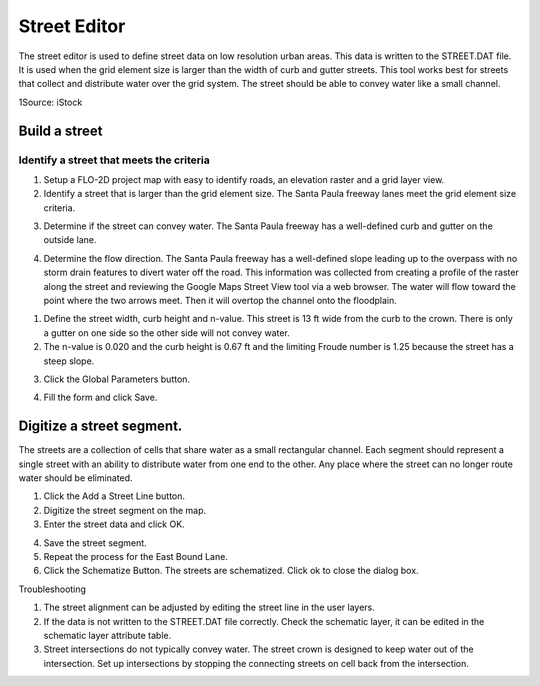 Street Editor
=============

The street editor is used to define street data on low resolution urban areas.
This data is written to the STREET.DAT file.
It is used when the grid element size is larger than the width of curb and gutter streets.
This tool works best for streets that collect and distribute water over the grid system.
The street should be able to convey water like a small channel.

.. image:: image\street002.jpeg

1Source: iStock

Build a street
--------------

Identify a street that meets the criteria
~~~~~~~~~~~~~~~~~~~~~~~~~~~~~~~~~~~~~~~~~

1. Setup a FLO-2D project map with easy to identify roads, an elevation raster and a grid layer view.

2. Identify a street that is larger than the grid element size.
   The Santa Paula freeway lanes meet the grid element size criteria.

.. image:: image\street003.png


3. Determine if the street can convey water.
   The Santa Paula freeway has a well-defined curb and gutter on the outside lane.

.. image:: image\street004.png


4. Determine the flow direction.
   The Santa Paula freeway has a well-defined slope leading up to the overpass with no storm drain features to divert water off the road.
   This information was collected from creating a profile of the raster along the street and reviewing the Google Maps Street View tool via a web browser.
   The water will flow toward the point where the two arrows meet.
   Then it will overtop the channel onto the floodplain.

.. image:: image\street005.png


.. image:: image\street006.png


1. Define the street width, curb height and n-value.
   This street is 13 ft wide from the curb to the crown.
   There is only a gutter on one side so the other side will not convey water.

2. The n-value is 0.020 and the curb height is 0.67 ft and the limiting Froude number is 1.25 because the street has a steep slope.

.. image:: image\street007.png
   

3. Click the Global Parameters button.

.. image:: image\street008.png


4. Fill the form and click Save.

.. image:: image\street009.png


Digitize a street segment.
--------------------------

The streets are a collection of cells that share water as a small rectangular channel.
Each segment should represent a single street with an ability to distribute water from one end to the other.
Any place where the street can no longer route water should be eliminated.

1. |street012|\ Click the Add a Street Line button.

2. Digitize the street segment on the map.

3. Enter the street data and click OK.

.. image:: image\street010.png

4. |street013|\ Save the street segment.

5. |street014|\ Repeat the process for the East Bound Lane.

6. Click the Schematize Button.
   The streets are schematized.
   Click ok to close the dialog box.

.. image:: image\street011.png

Troubleshooting

1. The street alignment can be adjusted by editing the street line in the user layers.

2. If the data is not written to the STREET.DAT file correctly.
   Check the schematic layer, it can be edited in the schematic layer attribute table.

3. Street intersections do not typically convey water.
   The street crown is designed to keep water out of the intersection.
   Set up intersections by stopping the connecting streets on cell back from the intersection.

.. |street012| image:: image\street012.png
.. |street013| image:: image\street013.png
.. |street014| image:: image\street014.png
